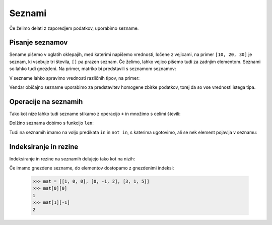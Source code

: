Seznami
=======

Če želimo delati z zaporedjem podatkov, uporabimo sezname.

Pisanje seznamov
----------------

Sename pišemo v oglatih oklepajih, med katerimi napišemo vrednosti, ločene z
vejicami, na primer ``[10, 20, 30]`` je seznam, ki vsebuje tri števila, ``[]``
pa prazen seznam. Če želimo, lahko vejico pišemo tudi za zadnjim elementom.
Seznami so lahko tudi gnezdeni. Na primer, matriko bi predstavili s seznamom
seznamov:

.. testcode::

    [[1, 2, 3],
     [4, 5, 6],
     [7, 8, 9]]

V sezname lahko spravimo vrednosti različnih tipov, na primer:

.. testcode::

    [1, True, [2, 5], "Niz", 3.14]

Vendar običajno sezname uporabimo za predstavitev homogene zbirke podatkov,
torej da so vse vrednosti istega tipa.



Operacije na seznamih
---------------------

Tako kot nize lahko tudi sezname stikamo z operacijo ``+`` in množimo s celimi števili:

.. doctest::

    >>> [10, 20, 30] + [6, 5, 4]
    [10, 20, 30, 6, 5, 4]
    >>> 4 * [1, 2]
    [1, 2, 1, 2, 1, 2, 1, 2]

Dolžino seznama dobimo s funkcijo ``len``:

.. doctest::

    >>> len([100, 200, 300])
    3
    >>> len([])
    0

Tudi na seznamih imamo na voljo predikata ``in`` in ``not in``, s katerima
ugotovimo, ali se nek element pojavlja v seznamu:

.. doctest::

    >>> 'Ema' in ['Ana', 'Bojan', 'Cvetka', 'David']
    False
    >>> 'Ana' in ['Ana', 'Bojan', 'Cvetka', 'David']
    True


.. testcode::

    def stevilo_dni(mesec, leto):
        if mesec == 2:
            return 29 if je_prestopno(leto) else 28
        elif mesec in [1, 3, 5, 7, 8, 10, 12]:
            return 31
        elif mesec in [4, 6, 9, 11]:
            return 30


Indeksiranje in rezine
----------------------

Indeksiranje in rezine na seznamih delujejo tako kot na nizih:

.. doctest::

    >>> sez = [5, 3, 8, 2, 5, 2, 1, 2]
    >>> sez[0]
    5
    >>> sez[2]
    8
    >>> sez[len(sez) - 1]
    2
    >>> sez[-1]
    2
    >>> sez[:2]
    [5, 3]
    >>> sez[1:3]
    [3, 8]
    >>> sez[3:]
    [2, 5, 2, 1, 2]
    >>> sez[1:5:2]
    [3, 2]
    >>> sez[::2]
    [5, 8, 5, 1]

Če imamo gnezdene sezname, do elementov dostopamo z gnezdenimi indeksi:

    >>> mat = [[1, 0, 0], [0, -1, 2], [3, 1, 5]]
    >>> mat[0][0]
    1
    >>> mat[1][-1]
    2
